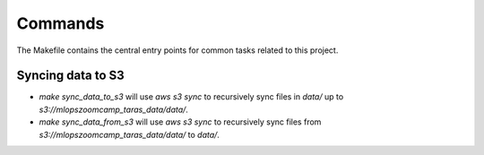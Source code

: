 Commands
========

The Makefile contains the central entry points for common tasks related to this project.

Syncing data to S3
^^^^^^^^^^^^^^^^^^

* `make sync_data_to_s3` will use `aws s3 sync` to recursively sync files in `data/` up to `s3://mlopszoomcamp_taras_data/data/`.
* `make sync_data_from_s3` will use `aws s3 sync` to recursively sync files from `s3://mlopszoomcamp_taras_data/data/` to `data/`.
